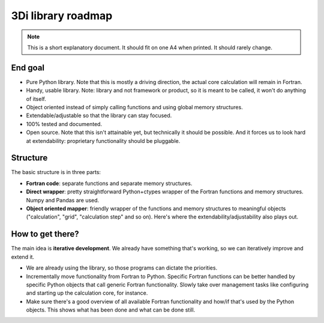 3Di library roadmap
===================

.. note::

   This is a short explanatory document. It should fit on one A4 when
   printed. It should rarely change.


End goal
--------

- Pure Python library. Note that this is mostly a driving direction,
  the actual core calculation will remain in Fortran.

- Handy, usable library. Note: library and not framework or product,
  so it is meant to be called, it won't do anything of itself.

- Object oriented instead of simply calling functions and using global
  memory structures.

- Extendable/adjustable so that the library can stay focused.

- 100% tested and documented.

- Open source. Note that this isn't attainable yet, but technically it
  should be possible. And it forces us to look hard at extendability:
  proprietary functionality should be pluggable.


Structure
---------

The basic structure is in three parts:

- **Fortran code**: separate functions and separate memory structures.

- **Direct wrapper**: pretty straightforward Python+ctypes wrapper of
  the Fortran functions and memory structures. Numpy and Pandas are
  used.

- **Object oriented mapper**: friendly wrapper of the functions and
  memory structures to meaningful objects ("calculation", "grid",
  "calculation step" and so on). Here's where the
  extendability/adjustability also plays out.


How to get there?
-----------------

The main idea is **iterative development**. We already have something
that's working, so we can iteratively improve and extend it. 

- We are already using the library, so those programs can dictate the
  priorities.

- Incrementally move functionality from Fortran to Python.
  Specific Fortran functions can be better handled by specific Python
  objects that call generic Fortran functionality. Slowly take over
  management tasks like configuring and starting up the calculation
  core, for instance.

- Make sure there's a good overview of all available Fortran
  functionality and how/if that's used by the Python objects. This
  shows what has been done and what can be done still.
